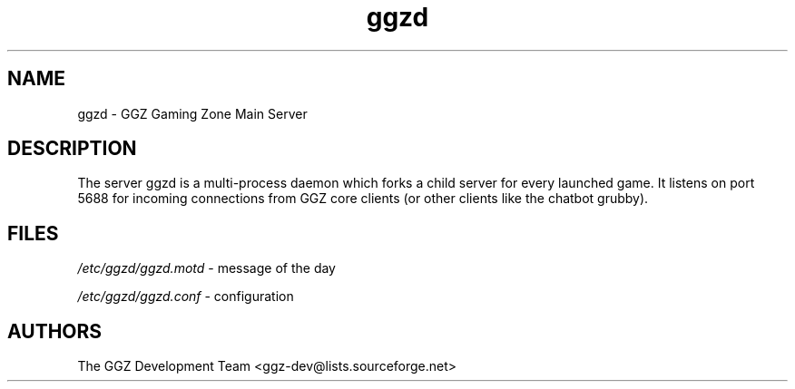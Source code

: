 .TH "ggzd" "6" "0.0.4" "The GGZ Development Team" "GGZ Gaming Zone"
.SH "NAME"
.LP 
ggzd \- GGZ Gaming Zone Main Server
.SH "DESCRIPTION"
.LP
The server ggzd is a multi-process daemon which forks a child
server for every launched game. It listens on port 5688 for
incoming connections from GGZ core clients (or other clients
like the chatbot grubby).
.SH "FILES"
.LP 
\fI/etc/ggzd/ggzd.motd\fP - message of the day
.LP
\fI/etc/ggzd/ggzd.conf\fP - configuration
.SH "AUTHORS"
.LP 
The GGZ Development Team
<ggz\-dev@lists.sourceforge.net>
